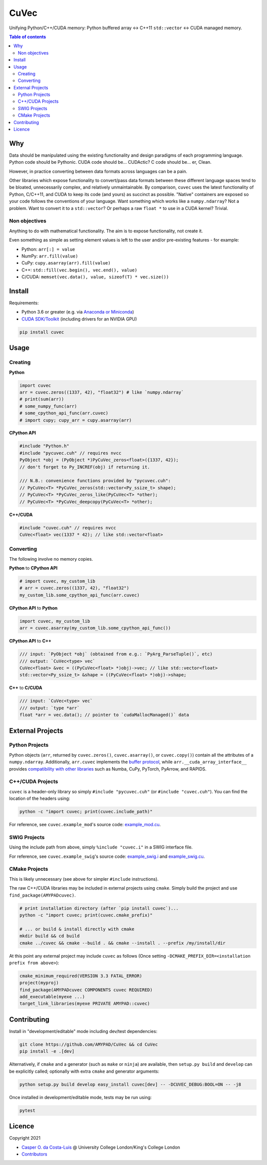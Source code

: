 CuVec
=====

Unifying Python/C++/CUDA memory: Python buffered array <-> C++11 ``std::vector`` <-> CUDA managed memory.

|Version| |Downloads| |Py-Versions| |DOI| |Licence| |Tests| |Coverage|

.. contents:: Table of contents
   :backlinks: top
   :local:

Why
~~~

Data should be manipulated using the existing functionality and design paradigms of each programming language. Python code should be Pythonic. CUDA code should be... CUDActic? C code should be... er, Clean.

However, in practice converting between data formats across languages can be a pain.

Other libraries which expose functionality to convert/pass data formats between these different language spaces tend to be bloated, unnecessarily complex, and relatively unmaintainable. By comparison, ``cuvec`` uses the latest functionality of Python, C/C++11, and CUDA to keep its code (and yours) as succinct as possible. "Native" containers are exposed so your code follows the conventions of your language. Want something which works like a ``numpy.ndarray``? Not a problem. Want to convert it to a ``std::vector``? Or perhaps a raw ``float *`` to use in a CUDA kernel? Trivial.

Non objectives
--------------

Anything to do with mathematical functionality. The aim is to expose functionality, not create it.

Even something as simple as setting element values is left to the user and/or pre-existing features - for example:

- Python: ``arr[:] = value``
- NumPy: ``arr.fill(value)``
- CuPy: ``cupy.asarray(arr).fill(value)``
- C++: ``std::fill(vec.begin(), vec.end(), value)``
- C/CUDA: ``memset(vec.data(), value, sizeof(T) * vec.size())``

Install
~~~~~~~

Requirements:

- Python 3.6 or greater (e.g. via `Anaconda or Miniconda <https://docs.conda.io/projects/conda/en/latest/user-guide/install/download.html#anaconda-or-miniconda>`_)
- `CUDA SDK/Toolkit <https://developer.nvidia.com/cuda-downloads>`_ (including drivers for an NVIDIA GPU)

.. code:: sh

    pip install cuvec

Usage
~~~~~

Creating
--------

**Python**

.. code:: python

    import cuvec
    arr = cuvec.zeros((1337, 42), "float32") # like `numpy.ndarray`
    # print(sum(arr))
    # some_numpy_func(arr)
    # some_cpython_api_func(arr.cuvec)
    # import cupy; cupy_arr = cupy.asarray(arr)

**CPython API**

.. code:: cpp

    #include "Python.h"
    #include "pycuvec.cuh" // requires nvcc
    PyObject *obj = (PyObject *)PyCuVec_zeros<float>({1337, 42});
    // don't forget to Py_INCREF(obj) if returning it.

    /// N.B.: convenience functions provided by "pycuvec.cuh":
    // PyCuVec<T> *PyCuVec_zeros(std::vector<Py_ssize_t> shape);
    // PyCuVec<T> *PyCuVec_zeros_like(PyCuVec<T> *other);
    // PyCuVec<T> *PyCuVec_deepcopy(PyCuVec<T> *other);

**C++/CUDA**

.. code:: cpp

    #include "cuvec.cuh" // requires nvcc
    CuVec<float> vec(1337 * 42); // like std::vector<float>

Converting
----------

The following involve no memory copies.

**Python** to **CPython API**

.. code:: python

    # import cuvec, my_custom_lib
    # arr = cuvec.zeros((1337, 42), "float32")
    my_custom_lib.some_cpython_api_func(arr.cuvec)

**CPython API** to **Python**

.. code:: python

    import cuvec, my_custom_lib
    arr = cuvec.asarray(my_custom_lib.some_cpython_api_func())

**CPython API** to **C++**

.. code:: cpp

    /// input: `PyObject *obj` (obtained from e.g.: `PyArg_ParseTuple()`, etc)
    /// output: `CuVec<type> vec`
    CuVec<float> &vec = ((PyCuVec<float> *)obj)->vec; // like std::vector<float>
    std::vector<Py_ssize_t> &shape = ((PyCuVec<float> *)obj)->shape;

**C++** to **C/CUDA**

.. code:: cpp

    /// input: `CuVec<type> vec`
    /// output: `type *arr`
    float *arr = vec.data(); // pointer to `cudaMallocManaged()` data

External Projects
~~~~~~~~~~~~~~~~~

Python Projects
---------------

Python objects (``arr``, returned by ``cuvec.zeros()``, ``cuvec.asarray()``, or ``cuvec.copy()``) contain all the attributes of a ``numpy.ndarray``.
Additionally, ``arr.cuvec`` implements the `buffer protocol <https://docs.python.org/3/c-api/buffer.html>`_, while
``arr.__cuda_array_interface__`` provides `compatibility with other libraries  <https://numba.readthedocs.io/en/latest/cuda/cuda_array_interface.html>`_ such as Numba, CuPy, PyTorch, PyArrow, and RAPIDS.

C++/CUDA Projects
-----------------

``cuvec`` is a header-only library so simply ``#include "pycuvec.cuh"``
(or ``#include "cuvec.cuh"``). You can find the location of the headers using:

.. code:: python

    python -c "import cuvec; print(cuvec.include_path)"

For reference, see ``cuvec.example_mod``'s source code: `example_mod.cu <https://github.com/AMYPAD/CuVec/blob/master/cuvec/src/example_mod/example_mod.cu>`_.

SWIG Projects
-------------

Using the include path from above, simply ``%include "cuvec.i"`` in a SWIG interface file.

For reference, see ``cuvec.example_swig``'s source code: `example_swig.i <https://github.com/AMYPAD/CuVec/blob/master/cuvec/src/example_swig/example_swig.i>`_ and `example_swig.cu <https://github.com/AMYPAD/CuVec/blob/master/cuvec/src/example_swig/example_swig.cu>`_.

CMake Projects
--------------

This is likely unnecessary (see above for simpler ``#include`` instructions).

The raw C++/CUDA libraries may be included in external projects using ``cmake``.
Simply build the project and use ``find_package(AMYPADcuvec)``.

.. code:: sh

    # print installation directory (after `pip install cuvec`)...
    python -c "import cuvec; print(cuvec.cmake_prefix)"

    # ... or build & install directly with cmake
    mkdir build && cd build
    cmake ../cuvec && cmake --build . && cmake --install . --prefix /my/install/dir

At this point any external project may include ``cuvec`` as follows
(Once setting ``-DCMAKE_PREFIX_DIR=<installation prefix from above>``):

.. code:: cmake

    cmake_minimum_required(VERSION 3.3 FATAL_ERROR)
    project(myproj)
    find_package(AMYPADcuvec COMPONENTS cuvec REQUIRED)
    add_executable(myexe ...)
    target_link_libraries(myexe PRIVATE AMYPAD::cuvec)

Contributing
~~~~~~~~~~~~

Install in "development/editable" mode including dev/test dependencies:

.. code:: sh

    git clone https://github.com/AMYPAD/CuVec && cd CuVec
    pip install -e .[dev]

Alternatively, if ``cmake`` and a generator (such as ``make`` or ``ninja``) are available, then ``setup.py build`` and ``develop`` can be explicitly called; optionally with extra ``cmake`` and generator arguments:

.. code:: sh

    python setup.py build develop easy_install cuvec[dev] -- -DCUVEC_DEBUG:BOOL=ON -- -j8

Once installed in development/editable mode, tests may be run using:

.. code:: sh

    pytest

Licence
~~~~~~~

|Licence| |DOI|

Copyright 2021

- `Casper O. da Costa-Luis <https://github.com/casperdcl>`__ @ University College London/King's College London
- `Contributors <https://github.com/AMYPAD/cuvec/graphs/contributors>`__

.. |DOI| image:: https://zenodo.org/badge/DOI/10.5281/zenodo.4446211.svg
   :target: https://doi.org/10.5281/zenodo.4446211
.. |Licence| image:: https://img.shields.io/pypi/l/cuvec.svg?label=licence
   :target: https://github.com/AMYPAD/CuVec/blob/master/LICENCE
.. |Tests| image:: https://img.shields.io/github/workflow/status/AMYPAD/CuVec/Test?logo=GitHub
   :target: https://github.com/AMYPAD/CuVec/actions
.. |Downloads| image:: https://img.shields.io/pypi/dm/cuvec.svg?logo=pypi&logoColor=white&label=PyPI%20downloads
   :target: https://pypi.org/project/cuvec
.. |Coverage| image:: https://codecov.io/gh/AMYPAD/CuVec/branch/master/graph/badge.svg
   :target: https://codecov.io/gh/AMYPAD/CuVec
.. |Version| image:: https://img.shields.io/pypi/v/cuvec.svg?logo=python&logoColor=white
   :target: https://github.com/AMYPAD/CuVec/releases
.. |Py-Versions| image:: https://img.shields.io/pypi/pyversions/cuvec.svg?logo=python&logoColor=white
   :target: https://pypi.org/project/cuvec
